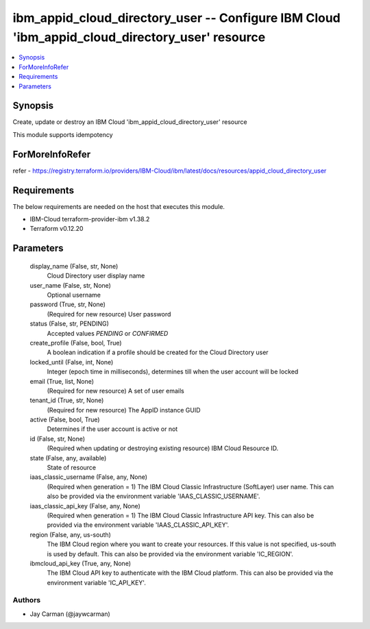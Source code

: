 
ibm_appid_cloud_directory_user -- Configure IBM Cloud 'ibm_appid_cloud_directory_user' resource
===============================================================================================

.. contents::
   :local:
   :depth: 1


Synopsis
--------

Create, update or destroy an IBM Cloud 'ibm_appid_cloud_directory_user' resource

This module supports idempotency


ForMoreInfoRefer
----------------
refer - https://registry.terraform.io/providers/IBM-Cloud/ibm/latest/docs/resources/appid_cloud_directory_user

Requirements
------------
The below requirements are needed on the host that executes this module.

- IBM-Cloud terraform-provider-ibm v1.38.2
- Terraform v0.12.20



Parameters
----------

  display_name (False, str, None)
    Cloud Directory user display name


  user_name (False, str, None)
    Optional username


  password (True, str, None)
    (Required for new resource) User password


  status (False, str, PENDING)
    Accepted values `PENDING` or `CONFIRMED`


  create_profile (False, bool, True)
    A boolean indication if a profile should be created for the Cloud Directory user


  locked_until (False, int, None)
    Integer (epoch time in milliseconds), determines till when the user account will be locked


  email (True, list, None)
    (Required for new resource) A set of user emails


  tenant_id (True, str, None)
    (Required for new resource) The AppID instance GUID


  active (False, bool, True)
    Determines if the user account is active or not


  id (False, str, None)
    (Required when updating or destroying existing resource) IBM Cloud Resource ID.


  state (False, any, available)
    State of resource


  iaas_classic_username (False, any, None)
    (Required when generation = 1) The IBM Cloud Classic Infrastructure (SoftLayer) user name. This can also be provided via the environment variable 'IAAS_CLASSIC_USERNAME'.


  iaas_classic_api_key (False, any, None)
    (Required when generation = 1) The IBM Cloud Classic Infrastructure API key. This can also be provided via the environment variable 'IAAS_CLASSIC_API_KEY'.


  region (False, any, us-south)
    The IBM Cloud region where you want to create your resources. If this value is not specified, us-south is used by default. This can also be provided via the environment variable 'IC_REGION'.


  ibmcloud_api_key (True, any, None)
    The IBM Cloud API key to authenticate with the IBM Cloud platform. This can also be provided via the environment variable 'IC_API_KEY'.













Authors
~~~~~~~

- Jay Carman (@jaywcarman)

